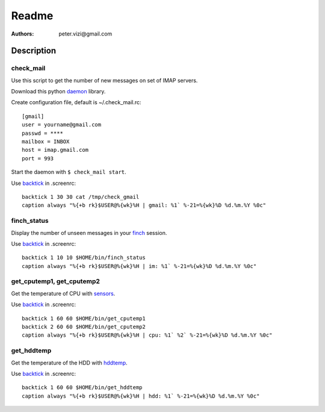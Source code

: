 ======
Readme
======

:Authors: peter.vizi@gmail.com

Description
===========

check_mail
----------

Use this script to get the number of new messages on set of IMAP
servers.

Download this python daemon_ library.

Create configuration file, default is ~/.check_mail.rc::

  [gmail]
  user = yourname@gmail.com
  passwd = ****
  mailbox = INBOX
  host = imap.gmail.com
  port = 993

Start the daemon with ``$ check_mail start``.

Use backtick_ in .screenrc::

  backtick 1 30 30 cat /tmp/check_gmail
  caption always "%{+b rk}$USER@%{wk}%H | gmail: %1` %-21=%{wk}%D %d.%m.%Y %0c"

finch_status
------------

Display the number of unseen messages in your finch_ session.

Use backtick_ in .screenrc::

  backtick 1 10 10 $HOME/bin/finch_status
  caption always "%{+b rk}$USER@%{wk}%H | im: %1` %-21=%{wk}%D %d.%m.%Y %0c"

get_cputemp1, get_cputemp2
--------------------------

Get the temperature of CPU with sensors_.

Use backtick_ in .screenrc::

  backtick 1 60 60 $HOME/bin/get_cputemp1
  backtick 2 60 60 $HOME/bin/get_cputemp2
  caption always "%{+b rk}$USER@%{wk}%H | cpu: %1` %2` %-21=%{wk}%D %d.%m.%Y %0c"

get_hddtemp
-----------

Get the temperature of the HDD with hddtemp_.

Use backtick_ in .screenrc::

  backtick 1 60 60 $HOME/bin/get_hddtemp
  caption always "%{+b rk}$USER@%{wk}%H | hdd: %1` %-21=%{wk}%D %d.%m.%Y %0c"

.. _daemon: http://www.jejik.com/articles/2007/02/a_simple_unix_linux_daemon_in_python/
.. _backtick: http://www.gnu.org/software/screen/manual/html_node/Backtick.html
.. _finch: http://developer.pidgin.im/wiki
.. _sensors: http://www.lm-sensors.org/
.. _hddtemp: https://savannah.nongnu.org/projects/hddtemp/
